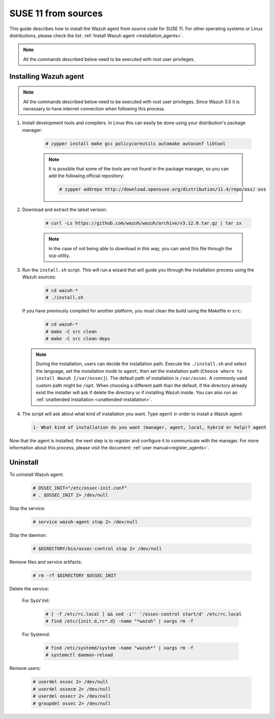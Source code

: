 .. Copyright (C) 2019 Wazuh, Inc.

.. _wazuh_agent_sources_suse11:

SUSE 11 from sources
====================

This guide describes how to install the Wazuh agent from source code for SUSE 11. For other operating systems or Linux distributions, please check the list: :ref:`Install Wazuh agent <installation_agents>`.

.. note:: All the commands described below need to be executed with root user privileges.

Installing Wazuh agent
----------------------

.. note:: All the commands described below need to be executed with root user privileges. Since Wazuh 3.5 it is necessary to have internet connection when following this process.

1. Install development tools and compilers. In Linux this can easily be done using your distribution's package manager:

    .. code-block:: console

      # zypper install make gcc policycoreutils automake autoconf libtool

    .. note:: It is possible that some of the tools are not found in the package manager, so you can add the following official repository:

        .. code-block:: console

            # zypper addrepo http://download.opensuse.org/distribution/11.4/repo/oss/ oss

2. Download and extract the latest version:

    .. code-block:: console

      # curl -Ls https://github.com/wazuh/wazuh/archive/v3.12.0.tar.gz | tar zx

    .. note:: In the case of not being able to download in this way, you can send this file through the scp utility.

3. Run the ``install.sh`` script. This will run a wizard that will guide you through the installation process using the Wazuh sources:

    .. code-block:: console

      # cd wazuh-*
      # ./install.sh

   If you have previously compiled for another platform, you must clean the build using the Makefile in ``src``:

      .. code-block:: console

        # cd wazuh-*
        # make -C src clean
        # make -C src clean-deps

   .. note::
     During the installation, users can decide the installation path. Execute the ``./install.sh`` and select the language, set the installation mode to ``agent``, then set the installation path (``Choose where to install Wazuh [/var/ossec]``). The default path of installation is ``/var/ossec``. A commonly used custom path might be ``/opt``. When choosing a different path than the default, if the directory already exist the installer will ask if delete the directory or if installing Wazuh inside. You can also run an :ref:`unattended installation <unattended-installation>`.

4. The script will ask about what kind of installation you want. Type ``agent`` in order to install a Wazuh agent:

 .. code-block:: none
    :class: output

    1- What kind of installation do you want (manager, agent, local, hybrid or help)? agent

Now that the agent is installed, the next step is to register and configure it to communicate with the manager. For more information about this process, please visit the document: :ref:`user manual<register_agents>`.

Uninstall
---------

To uninstall Wazuh agent:

    .. code-block:: console

      # OSSEC_INIT="/etc/ossec-init.conf"
      # . $OSSEC_INIT 2> /dev/null

Stop the service:

  .. code-block:: console

    # service wazuh-agent stop 2> /dev/null

Stop the daemon:

  .. code-block:: console

    # $DIRECTORY/bin/ossec-control stop 2> /dev/null

Remove files and service artifacts:

  .. code-block:: console

    # rm -rf $DIRECTORY $OSSEC_INIT

Delete the service:

  For SysV Init:

    .. code-block:: console

      # [ -f /etc/rc.local ] && sed -i'' '/ossec-control start/d' /etc/rc.local
      # find /etc/{init.d,rc*.d} -name "*wazuh" | xargs rm -f

  For Systemd:

    .. code-block:: console

        # find /etc/systemd/system -name "wazuh*" | xargs rm -f
        # systemctl daemon-reload

Remove users:

  .. code-block:: console

    # userdel ossec 2> /dev/null
    # userdel ossecm 2> /dev/null
    # userdel ossecr 2> /dev/null
    # groupdel ossec 2> /dev/null
